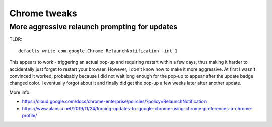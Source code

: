 Chrome tweaks
=============

More aggressive relaunch prompting for updates
----------------------------------------------

TLDR::

    defaults write com.google.Chrome RelaunchNotification -int 1

This appears to work - triggering an actual pop-up and requiring restart within a few days, thus
making it harder to accidentally just forget to restart your browser. However, I don't know
how to make it more aggressive. At first I wasn't convinced it worked, probabably because
I did not wait long enough for the pop-up to appear after the update badge changed color. I
eventually forgot about it and finally did get the pop-up a few weeks later after another
update.

More info:

* https://cloud.google.com/docs/chrome-enterprise/policies/?policy=RelaunchNotification
* https://www.alansiu.net/2019/11/24/forcing-updates-to-google-chrome-using-chrome-preferences-a-chrome-profile/
